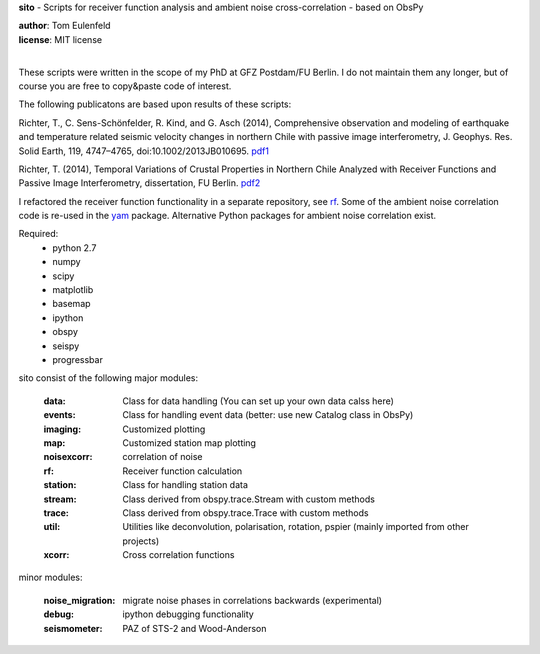 **sito** - Scripts for receiver function analysis and ambient noise cross-correlation - based on ObsPy

| **author**: Tom Eulenfeld
| **license**: MIT license
|

These scripts were written in the scope of my PhD at GFZ Postdam/FU Berlin.
I do not maintain them any longer, but of course you are free to copy&paste code of interest.

The following publicatons are based upon results of these scripts:

Richter, T., C. Sens-Schönfelder, R. Kind, and G. Asch (2014), Comprehensive observation and modeling of earthquake and temperature related seismic velocity changes in northern Chile with passive image interferometry, J. Geophys. Res. Solid Earth, 119, 4747–4765, doi:10.1002/2013JB010695. `pdf1 <http://gfzpublic.gfz-potsdam.de/pubman/item/escidoc:823917:3/component/escidoc:828895/823917.pdf>`_

Richter, T. (2014), Temporal Variations of Crustal Properties in Northern Chile Analyzed with Receiver Functions and Passive Image Interferometry,
dissertation, FU Berlin. `pdf2 <http://www.diss.fu-berlin.de/diss/servlets/MCRFileNodeServlet/FUDISS_derivate_000000014929/dissertation_richter.pdf>`_


I refactored the receiver function functionality in a separate repository, see `rf <https://github.com/trichter/rf>`_.
Some of the ambient noise correlation code is re-used in the `yam <https://github.com/trichter/yam>`_ package.
Alternative Python packages for ambient noise correlation exist.

Required:
    - python 2.7
    - numpy
    - scipy
    - matplotlib
    - basemap
    - ipython
    - obspy
    - seispy
    - progressbar

sito consist of the following major modules:

    :data: Class for data handling (You can set up your own data calss here)
    :events: Class for handling event data (better: use new Catalog class in ObsPy)
    :imaging: Customized plotting
    :map: Customized station map plotting
    :noisexcorr: correlation of noise
    :rf: Receiver function calculation
    :station: Class for handling station data
    :stream: Class derived from obspy.trace.Stream with custom methods
    :trace: Class derived from obspy.trace.Trace with custom methods
    :util: Utilities like deconvolution, polarisation, rotation, pspier (mainly imported from other projects)
    :xcorr: Cross correlation functions

minor modules:

    :noise_migration: migrate noise phases in correlations backwards (experimental)
    :debug: ipython debugging functionality
    :seismometer: PAZ of STS-2 and Wood-Anderson